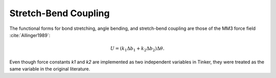 .. _label-strbnd:

Stretch-Bend Coupling
=====================

The functional forms for bond stretching, angle bending, and stretch-bend coupling are those of the MM3 force field :cite:`Allinger1989`:

.. math::

   U = (k_1\Delta b_1 + k_2\Delta b_2)\Delta\theta.

Even though force constants *k1* and *k2* are implemented as two independent variables in Tinker, they were treated as the same variable in the original
literature.
